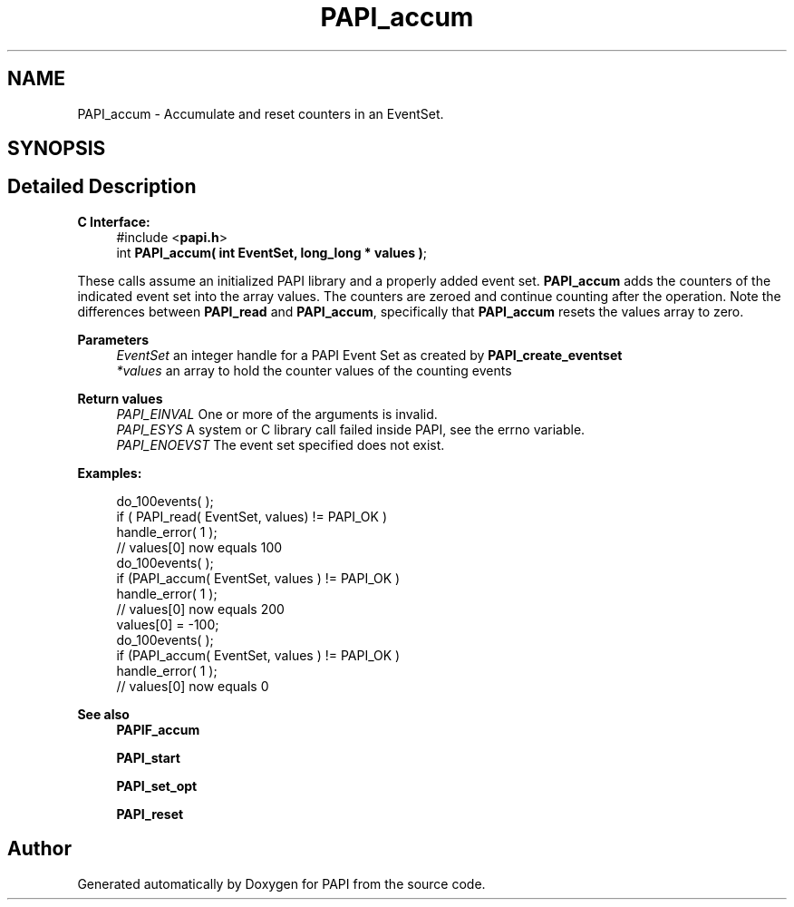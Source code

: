 .TH "PAPI_accum" 3 "Wed Jun 25 2025 19:30:48" "Version 7.2.0.0" "PAPI" \" -*- nroff -*-
.ad l
.nh
.SH NAME
PAPI_accum \- Accumulate and reset counters in an EventSet\&.  

.SH SYNOPSIS
.br
.PP
.SH "Detailed Description"
.PP 

.PP
\fBC Interface:\fP
.RS 4
#include <\fBpapi\&.h\fP> 
.br
int \fBPAPI_accum( int  EventSet, long_long * values )\fP;
.RE
.PP
These calls assume an initialized PAPI library and a properly added event set\&. \fBPAPI_accum\fP adds the counters of the indicated event set into the array values\&. The counters are zeroed and continue counting after the operation\&. Note the differences between \fBPAPI_read\fP and \fBPAPI_accum\fP, specifically that \fBPAPI_accum\fP resets the values array to zero\&.
.PP
\fBParameters\fP
.RS 4
\fIEventSet\fP an integer handle for a PAPI Event Set as created by \fBPAPI_create_eventset\fP 
.br
\fI*values\fP an array to hold the counter values of the counting events
.RE
.PP
\fBReturn values\fP
.RS 4
\fIPAPI_EINVAL\fP One or more of the arguments is invalid\&. 
.br
\fIPAPI_ESYS\fP A system or C library call failed inside PAPI, see the errno variable\&. 
.br
\fIPAPI_ENOEVST\fP The event set specified does not exist\&.
.RE
.PP
\fBExamples:\fP
.RS 4

.PP
.nf
do_100events( );
if ( PAPI_read( EventSet, values) != PAPI_OK )
handle_error( 1 );
// values[0] now equals 100
do_100events( );
if (PAPI_accum( EventSet, values ) != PAPI_OK )
handle_error( 1 );
// values[0] now equals 200
values[0] = \-100;
do_100events( );
if (PAPI_accum( EventSet, values ) != PAPI_OK )
handle_error( 1 );
// values[0] now equals 0

.fi
.PP
.RE
.PP
\fBSee also\fP
.RS 4
\fBPAPIF_accum\fP 
.PP
\fBPAPI_start\fP 
.PP
\fBPAPI_set_opt\fP 
.PP
\fBPAPI_reset\fP 
.RE
.PP


.SH "Author"
.PP 
Generated automatically by Doxygen for PAPI from the source code\&.
